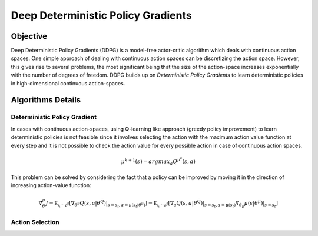 ===================================
Deep Deterministic Policy Gradients
===================================

Objective
=========

Deep Deterministic Policy Gradients (DDPG) is a model-free actor-critic algorithm which deals with continuous action spaces. One simple approach of dealing with continuous 
action spaces can be discretizing the action space. However, this gives rise to several problems, the most significant being that the size of the action-space increases exponentially 
with the number of degrees of freedom. DDPG builds up on *Deterministic Policy Gradients* to learn deterministic policies in high-dimensional continuous action-spaces.

Algorithms Details
==================

Deterministic Policy Gradient
-----------------------------

In cases with continuous action-spaces, using Q-learning like approach (greedy policy improvement) to learn deterministic policies is not feasible since it involves selecting the action with the maximum action value function 
at every step and it is not possible to check the action value for every possible action in case of continuous action spaces. 

.. math::
    \mu^{k+1}(s) = argmax_a Q^{\mu^{k}}(s, a)

This problem can be solved by considering the fact that a policy can be improved by moving it in the direction of increasing action-value function:

.. math::

    \nabla_\theta^{\mu} J = \mathbb{E_{s_t \sim \rho^{\beta}}}[\nabla_{\theta^{\mu^}}Q(s, a \vert \theta^{Q})\vert_{s=s_t, a=\mu(s_t \vert \theta^{\mu})}]
                          = \mathbb{E_{s_t \sim \rho^{\beta}}}[\nabla_a Q(s, a \vert \theta^{Q}) \vert_{s=s_t, a=\mu(s_t)}\nabla_{\theta_\mu}\mu(s \vert \theta^{\mu}) \vert_{s=s_t}]

Action Selection
----------------



